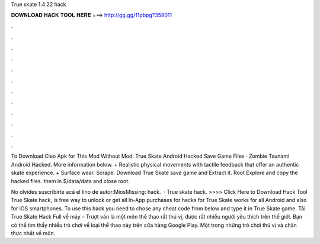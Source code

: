 True skate 1.4.22 hack



𝐃𝐎𝐖𝐍𝐋𝐎𝐀𝐃 𝐇𝐀𝐂𝐊 𝐓𝐎𝐎𝐋 𝐇𝐄𝐑𝐄 ===> http://gg.gg/11pbpg?358011



.



.



.



.



.



.



.



.



.



.



.



.

To Download Cleo Apk for This Mod Without Mod: True Skate Android Hacked Save Game Files · Zombie Tsunami Android Hacked. More information below. + Realistic physical movements with tactile feedback that offer an authentic skate experience. + Surface wear. Scrape. Download True Skate save game and Extract it.  Root Explore and copy the hacked files.  them in $/data/data and close root.

No olvides suscribirte acá el lino de autor:MiosMissing: hack.  · True skate hack. >>>> Click Here to Download Hack Tool True Skate hack, is free way to unlock or get all In-App purchases for  hacks for True Skate works for all Android and also for iOS smartphones. To use this hack you need to chose any cheat code from below and type it in True Skate game. Tải True Skate Hack Full về máy – Trượt ván là một môn thể thao rất thú vị, được rất nhiều người yêu thích trên thế giới. Bạn có thể tìm thấy nhiều trò chơi về loại thể thao này trên cửa hàng Google Play. Một trong những trò chơi thú vị và chân thực nhất về môn.
